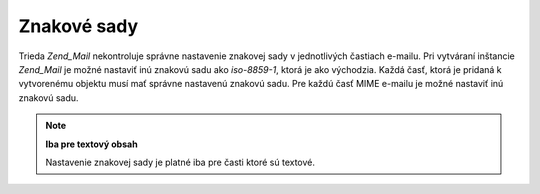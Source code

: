 .. EN-Revision: none
.. _zend.mail.character-sets:

Znakové sady
============

Trieda *Zend_Mail* nekontroluje správne nastavenie znakovej sady v jednotlivých častiach e-mailu. Pri
vytváraní inštancie *Zend_Mail* je možné nastaviť inú znakovú sadu ako *iso-8859-1*, ktorá je ako
východzia. Každá časť, ktorá je pridaná k vytvorenému objektu musí mať správne nastavenú znakovú sadu.
Pre každú časť MIME e-mailu je možné nastaviť inú znakovú sadu.

.. note::

   **Iba pre textový obsah**

   Nastavenie znakovej sady je platné iba pre časti ktoré sú textové.


